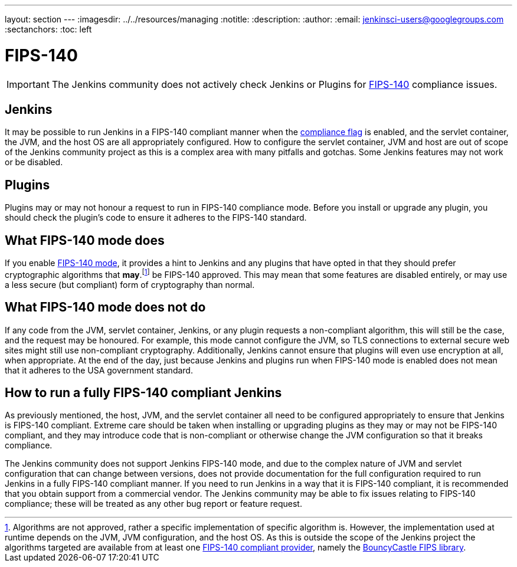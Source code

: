 ---
layout: section
---
ifdef::backend-html5[]
ifndef::env-github[:imagesdir: ../../resources/managing]
:notitle:
:description:
:author:
:email: jenkinsci-users@googlegroups.com
:sectanchors:
:toc: left
endif::[]

= FIPS-140

[IMPORTANT]
====
The Jenkins community does not actively check Jenkins or Plugins for link:https://csrc.nist.gov/pubs/fips/140-2/upd2/final[FIPS-140] compliance issues.
====


== Jenkins 

It may be possible to run Jenkins in a FIPS-140 compliant manner when the <<managing/system-properties#jenkins-security-FIPS140-COMPLIANCE, compliance flag>> is enabled, and the servlet container, the JVM, and the host OS are all appropriately configured.
How to configure the servlet container, JVM and host are out of scope of the Jenkins community project as this is a complex area with many pitfalls and gotchas.
Some Jenkins features may not work or be disabled.

== Plugins

Plugins may or may not honour a request to run in FIPS-140 compliance mode.
Before you install or upgrade any plugin, you should check the plugin's code to ensure it adheres to the FIPS-140 standard.

== What FIPS-140 mode does

If you enable <<managing/system-properties#jenkins-security-FIPS140-COMPLIANCE, FIPS-140 mode>>, it provides a hint to Jenkins and any plugins that have opted in that they should prefer cryptographic algorithms that *may*.footnote:[Algorithms are not approved, rather a specific implementation of specific  algorithm is.  
However, the implementation used at runtime depends on the JVM, JVM configuration, and the host OS.
As this is outside the scope of the Jenkins project the algorithms targeted are available from at least one link:https://csrc.nist.gov/projects/cryptographic-module-validation-program/validated-modules/search[FIPS-140 compliant provider], namely the link:https://csrc.nist.gov/projects/cryptographic-module-validation-program/certificate/3514[BouncyCastle FIPS library].] be FIPS-140 approved.
This may mean that some features are disabled entirely, or may use a less secure (but compliant) form of cryptography than normal.

== What FIPS-140 mode does not do

If any code from the JVM, servlet container, Jenkins, or any plugin requests a non-compliant algorithm, this will still be the case, and the request may be honoured.
For example, this mode cannot configure the JVM, so TLS connections to external secure web sites might still use non-compliant cryptography.
Additionally, Jenkins cannot ensure that plugins will even use encryption at all, when appropriate.
At the end of the day, just because Jenkins and plugins run when FIPS-140 mode is enabled does not mean that it adheres to the USA government standard.

== How to run a fully FIPS-140 compliant Jenkins

As previously mentioned, the host, JVM, and the servlet container all need to be configured appropriately to ensure that Jenkins is FIPS-140 compliant.  
Extreme care should be taken when installing or upgrading plugins as they may or may not be FIPS-140 compliant, and they may introduce code that is non-compliant or otherwise change the JVM configuration so that it breaks compliance.

The Jenkins community does not support Jenkins FIPS-140 mode, and due to the complex nature of JVM and servlet configuration that can change between versions, does not provide documentation for the full configuration required to run Jenkins in a fully FIPS-140 compliant manner.
If you need to run Jenkins in a way that it is FIPS-140 compliant, it is recommended that you obtain support from a commercial vendor.
The Jenkins community may be able to fix issues relating to FIPS-140 compliance; these will be treated as any other bug report or feature request.
